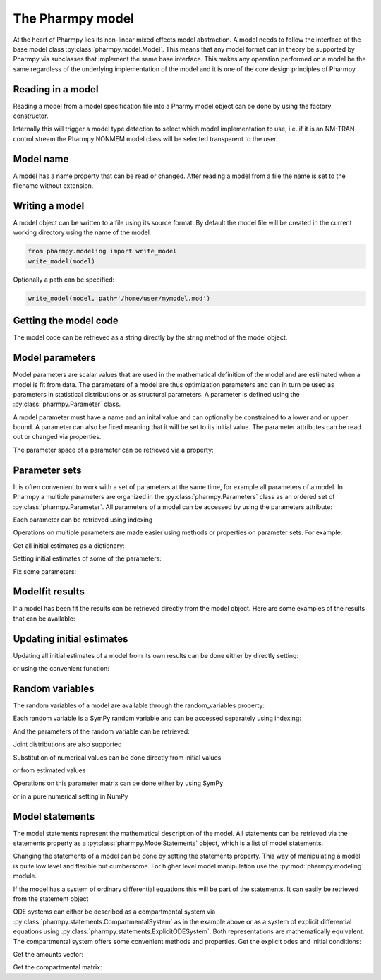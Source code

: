 .. _model:

=================
The Pharmpy model
=================

At the heart of Pharmpy lies its non-linear mixed effects model abstraction. A model needs to follow the interface of the base model class :py:class:`pharmpy.model.Model`. This means that any model format can in theory be supported by Pharmpy via subclasses that implement the same base interface. This makes any operation performed on a model be the same regardless of the underlying implementation of the model and it is one of the core design principles of Pharmpy.

~~~~~~~~~~~~~~~~~~
Reading in a model
~~~~~~~~~~~~~~~~~~

Reading a model from a model specification file into a Pharmy model object can be done by using the factory constructor.

.. jupyter-execute::
   :hide-output:
   :hide-code:

   from pathlib import Path
   path = Path('tests/testdata/nonmem/')

.. jupyter-execute::

   from pharmpy import Model

   model = Model.create_model(path / "pheno_real.mod")


Internally this will trigger a model type detection to select which model implementation to use, i.e. if it is an NM-TRAN control stream the Pharmpy NONMEM model class will be selected transparent to the user.

~~~~~~~~~~
Model name
~~~~~~~~~~

A model has a name property that can be read or changed. After reading a model from a file the name is set to the filename without extension.

.. jupyter-execute::

   model.name

.. _model_write:

~~~~~~~~~~~~~~~
Writing a model
~~~~~~~~~~~~~~~

A model object can be written to a file using its source format. By default the model file will be created in the current working directory using the name of the model.

.. code-block::

    from pharmpy.modeling import write_model
    write_model(model)

Optionally a path can be specified:

.. code-block::

   write_model(model, path='/home/user/mymodel.mod')


~~~~~~~~~~~~~~~~~~~~~~
Getting the model code
~~~~~~~~~~~~~~~~~~~~~~

The model code can be retrieved as a string directly by the string method of the model object.

.. jupyter-execute::

   print(model)

~~~~~~~~~~~~~~~~
Model parameters
~~~~~~~~~~~~~~~~

Model parameters are scalar values that are used in the mathematical definition of the model and are estimated when a model is fit from data. The parameters of a model are thus optimization parameters and can in turn be used as parameters in statistical distributions or as structural parameters. A parameter is defined using the :py:class:`pharmpy.Parameter` class.

.. jupyter-execute::

   from pharmpy import Parameter

   par = Parameter('THETA(1)', 0.1, upper=2, fix=False)
   par

A model parameter must have a name and an inital value and can optionally be constrained to a lower and or upper bound. A parameter can also be fixed meaning that it will be set to its initial value. The parameter attributes can be read out or changed via properties.

.. jupyter-execute::

   par.lower = -1
   print(par)

The parameter space of a parameter can be retrieved via a property:

.. jupyter-execute::

      par.parameter_space

~~~~~~~~~~~~~~
Parameter sets
~~~~~~~~~~~~~~

It is often convenient to work with a set of parameters at the same time, for example all parameters of a model. In Pharmpy a multiple parameters are organized in the :py:class:`pharmpy.Parameters` class as an ordered set of :py:class:`pharmpy.Parameter`. All parameters of a model can be accessed by using the parameters attribute:

.. jupyter-execute::

   parset = model.parameters
   parset

Each parameter can be retrieved using indexing

.. jupyter-execute::

   parset['THETA(1)']

Operations on multiple parameters are made easier using methods or properties on parameter sets. For example:

Get all initial estimates as a dictionary:

.. jupyter-execute::

   parset.inits

Setting initial estimates of some of the parameters:

.. jupyter-execute::

   parset.inits = {'THETA(1)': 0.5, 'OMEGA(1,1)': 0.05}
   parset

Fix some parameters:

.. jupyter-execute::

   parset.fix = {'THETA(2)': True, 'THETA(3)': True}
   parset



~~~~~~~~~~~~~~~~
Modelfit results
~~~~~~~~~~~~~~~~

If a model has been fit the results can be retrieved directly from the model object. Here are some examples of the results that can be available:

.. jupyter-execute::

   model.modelfit_results.parameter_estimates


.. jupyter-execute::

   model.modelfit_results.covariance_matrix

.. jupyter-execute::

   model.modelfit_results.standard_errors

~~~~~~~~~~~~~~~~~~~~~~~~~~
Updating initial estimates
~~~~~~~~~~~~~~~~~~~~~~~~~~

Updating all initial estimates of a model from its own results can be done either by directly setting:

.. jupyter-execute::

   model.parameters = model.modelfit_results.parameter_estimates

or using the convenient function:

.. jupyter-execute::

    from pharmpy.modeling import update_inits
    update_inits(model)

~~~~~~~~~~~~~~~~
Random variables
~~~~~~~~~~~~~~~~

The random variables of a model are available through the random_variables property:

.. jupyter-execute::

   rvs = model.random_variables
   rvs

Each random variable is a SymPy random variable and can be accessed separately using indexing:

.. jupyter-execute::

   eta1 = rvs['ETA(1)']

And the parameters of the random variable can be retrieved:

.. jupyter-execute::

   eta1.sympy_rv.pspace.distribution.mean

.. jupyter-execute::

   eta1.sympy_rv.pspace.distribution.std

Joint distributions are also supported

.. jupyter-execute::

   frem_model = Model.create_model(path / "frem" / "pheno" / "model_4.mod")

   rvs = frem_model.random_variables
   rvs

.. jupyter-execute::

   omega = rvs['ETA(1)'].sympy_rv.pspace.distribution.sigma
   omega

Substitution of numerical values can be done directly from initial values

.. jupyter-execute::

   omega.subs(frem_model.parameters.inits)

or from estimated values

.. jupyter-execute::

   omega_est = omega.subs(dict(frem_model.modelfit_results.parameter_estimates))
   omega_est

Operations on this parameter matrix can be done either by using SymPy

.. jupyter-execute::

   omega_est.cholesky()

or in a pure numerical setting in NumPy

.. jupyter-execute::

   import numpy as np

   a = np.array(omega_est).astype(np.float64)
   a

.. jupyter-execute::

   np.linalg.cholesky(a)

~~~~~~~~~~~~~~~~~
Model statements
~~~~~~~~~~~~~~~~~

The model statements represent the mathematical description of the model. All statements can be retrieved via the statements property as a :py:class:`pharmpy.ModelStatements` object, which is a list of model statements.

.. jupyter-execute::

   statements = model.statements
   print(statements)

Changing the statements of a model can be done by setting the statements property. This way of manipulating a model is quite low level and flexible but cumbersome. For higher level model manipulation use the :py:mod:`pharmpy.modeling` module.

If the model has a system of ordinary differential equations this will be part of the statements. It can easily be retrieved from the statement object

.. jupyter-execute::

   print(statements.ode_system)

ODE systems can either be described as a compartmental system via :py:class:`pharmpy.statements.CompartmentalSystem` as in the example above or as a system of explicit differential equations using :py:class:`pharmpy.statements.ExplicitODESystem`. Both representations are mathematically equivalent. The compartmental system offers some convenient methods and properties. Get the explicit odes and initial conditions:

.. jupyter-execute::

   odes = statements.ode_system.to_explicit_system()
   odes

Get the amounts vector:

.. jupyter-execute::

   statements.ode_system.amounts

Get the compartmental matrix:

.. jupyter-execute::

   statements.ode_system.compartmental_matrix
